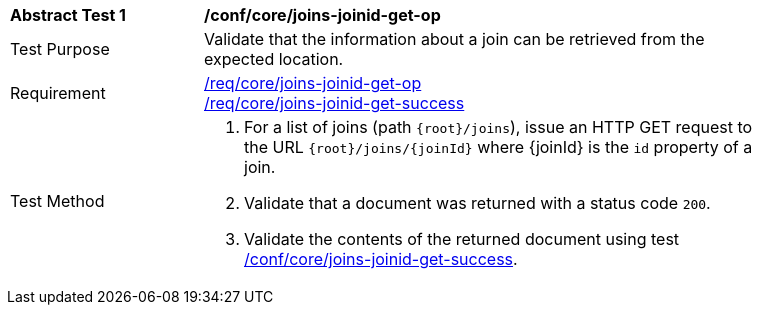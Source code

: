 [[ats_core_joins-joinid-get-op]]
[width="90%",cols="2,6a"]
|===
^|*Abstract Test {counter:ats-id}* |*/conf/core/joins-joinid-get-op*
^|Test Purpose | Validate that the information about a join can be retrieved from the expected location.
^|Requirement | <<req_core_joins-joinid-get-op,/req/core/joins-joinid-get-op>> +
<<req_core_joins-joinid-get-success,/req/core/joins-joinid-get-success>>
^|Test Method | 
. For a list of joins (path `{root}/joins`), issue an HTTP GET request to the URL `{root}/joins/{joinId}` where {joinId} is the `id` property of a join.
. Validate that a document was returned with a status code `200`.
. Validate the contents of the returned document using test <<ats_core_joins-joinid-get-success, /conf/core/joins-joinid-get-success>>.

|===